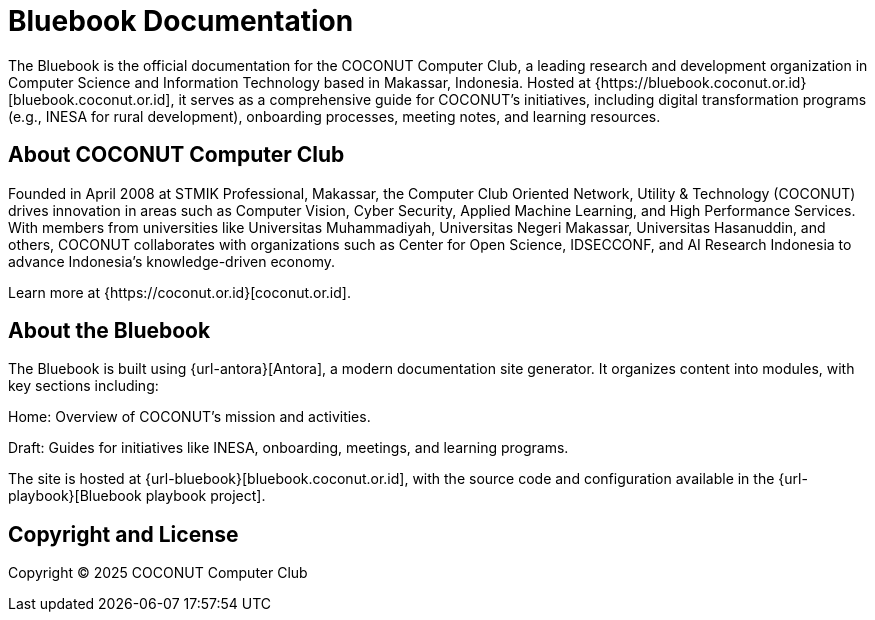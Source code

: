 = Bluebook Documentation 

The Bluebook is the official documentation for the COCONUT Computer Club, a leading research and development organization in Computer Science and Information Technology based in Makassar, Indonesia. Hosted at {https://bluebook.coconut.or.id}[bluebook.coconut.or.id], it serves as a comprehensive guide for COCONUT's initiatives, including digital transformation programs (e.g., INESA for rural development), onboarding processes, meeting notes, and learning resources.

== About COCONUT Computer Club

Founded in April 2008 at STMIK Professional, Makassar, the Computer Club Oriented Network, Utility & Technology (COCONUT) drives innovation in areas such as Computer Vision, Cyber Security, Applied Machine Learning, and High Performance Services. With members from universities like Universitas Muhammadiyah, Universitas Negeri Makassar, Universitas Hasanuddin, and others, COCONUT collaborates with organizations such as Center for Open Science, IDSECCONF, and AI Research Indonesia to advance Indonesia's knowledge-driven economy.

Learn more at {https://coconut.or.id}[coconut.or.id].

== About the Bluebook

The Bluebook is built using {url-antora}[Antora], a modern documentation site generator. It organizes content into modules, with key sections including:





Home: Overview of COCONUT's mission and activities.



Draft: Guides for initiatives like INESA, onboarding, meetings, and learning programs.

The site is hosted at {url-bluebook}[bluebook.coconut.or.id], with the source code and configuration available in the {url-playbook}[Bluebook playbook project].


== Copyright and License

Copyright (C) 2025 COCONUT Computer Club
